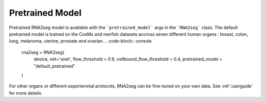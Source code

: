 .. _pretrained_model:

Pretrained Model
=====

Pretrained RNA2seg model is available  with the ```pretrained_model``` args in the ```RNA2seg``` class.
The default pretrained model is trained on the CosMx and merfish datasets accross seven different human organs : breast, colon, lung, melanoma, uterine, prostate and ovarian.
.. code-block:: console


    rna2seg = RNA2seg(
        device,
        net='unet',
        flow_threshold = 0.9,
        cellbound_flow_threshold = 0.4,
        pretrained_model = "default_pretrained"
    )

For other organs or different experiemntal protocols,  RNA2seg can be fine-tuned on your own data.
See :ref:`userguide` for more details.
